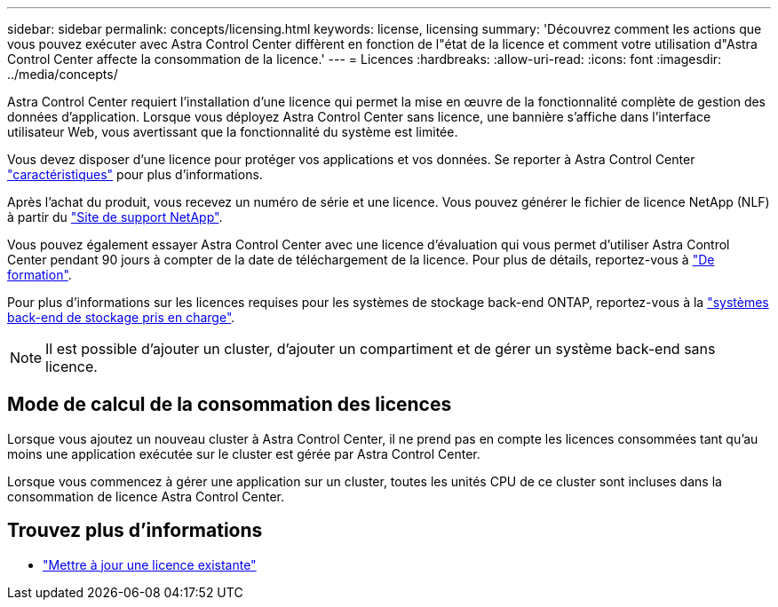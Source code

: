 ---
sidebar: sidebar 
permalink: concepts/licensing.html 
keywords: license, licensing 
summary: 'Découvrez comment les actions que vous pouvez exécuter avec Astra Control Center diffèrent en fonction de l"état de la licence et comment votre utilisation d"Astra Control Center affecte la consommation de la licence.' 
---
= Licences
:hardbreaks:
:allow-uri-read: 
:icons: font
:imagesdir: ../media/concepts/


[role="lead"]
Astra Control Center requiert l'installation d'une licence qui permet la mise en œuvre de la fonctionnalité complète de gestion des données d'application. Lorsque vous déployez Astra Control Center sans licence, une bannière s'affiche dans l'interface utilisateur Web, vous avertissant que la fonctionnalité du système est limitée.

Vous devez disposer d'une licence pour protéger vos applications et vos données. Se reporter à Astra Control Center link:../concepts/intro.html["caractéristiques"] pour plus d'informations.

Après l'achat du produit, vous recevez un numéro de série et une licence. Vous pouvez générer le fichier de licence NetApp (NLF) à partir du https://mysupport.netapp.com["Site de support NetApp"^].

Vous pouvez également essayer Astra Control Center avec une licence d'évaluation qui vous permet d'utiliser Astra Control Center pendant 90 jours à compter de la date de téléchargement de la licence. Pour plus de détails, reportez-vous à link:../get-started/requirements.html["De formation"].

Pour plus d'informations sur les licences requises pour les systèmes de stockage back-end ONTAP, reportez-vous à la link:../get-started/requirements.html["systèmes back-end de stockage pris en charge"].


NOTE: Il est possible d'ajouter un cluster, d'ajouter un compartiment et de gérer un système back-end sans licence.



== Mode de calcul de la consommation des licences

Lorsque vous ajoutez un nouveau cluster à Astra Control Center, il ne prend pas en compte les licences consommées tant qu'au moins une application exécutée sur le cluster est gérée par Astra Control Center.

Lorsque vous commencez à gérer une application sur un cluster, toutes les unités CPU de ce cluster sont incluses dans la consommation de licence Astra Control Center.



== Trouvez plus d'informations

* link:../use/update-licenses.html["Mettre à jour une licence existante"]

